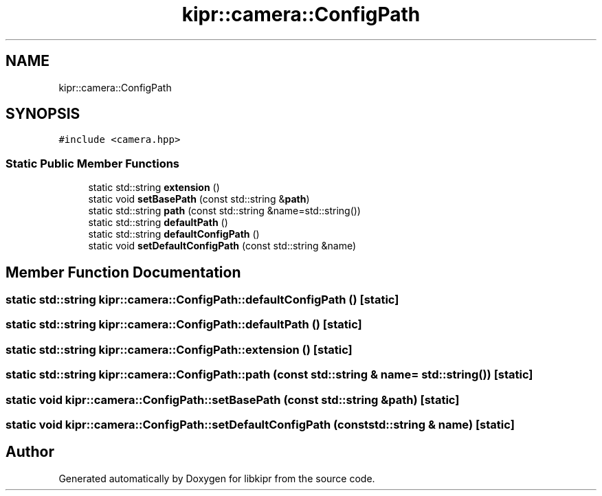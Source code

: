 .TH "kipr::camera::ConfigPath" 3 "Mon Sep 12 2022" "Version 1.0.0" "libkipr" \" -*- nroff -*-
.ad l
.nh
.SH NAME
kipr::camera::ConfigPath
.SH SYNOPSIS
.br
.PP
.PP
\fC#include <camera\&.hpp>\fP
.SS "Static Public Member Functions"

.in +1c
.ti -1c
.RI "static std::string \fBextension\fP ()"
.br
.ti -1c
.RI "static void \fBsetBasePath\fP (const std::string &\fBpath\fP)"
.br
.ti -1c
.RI "static std::string \fBpath\fP (const std::string &name=std::string())"
.br
.ti -1c
.RI "static std::string \fBdefaultPath\fP ()"
.br
.ti -1c
.RI "static std::string \fBdefaultConfigPath\fP ()"
.br
.ti -1c
.RI "static void \fBsetDefaultConfigPath\fP (const std::string &name)"
.br
.in -1c
.SH "Member Function Documentation"
.PP 
.SS "static std::string kipr::camera::ConfigPath::defaultConfigPath ()\fC [static]\fP"

.SS "static std::string kipr::camera::ConfigPath::defaultPath ()\fC [static]\fP"

.SS "static std::string kipr::camera::ConfigPath::extension ()\fC [static]\fP"

.SS "static std::string kipr::camera::ConfigPath::path (const std::string & name = \fCstd::string()\fP)\fC [static]\fP"

.SS "static void kipr::camera::ConfigPath::setBasePath (const std::string & path)\fC [static]\fP"

.SS "static void kipr::camera::ConfigPath::setDefaultConfigPath (const std::string & name)\fC [static]\fP"


.SH "Author"
.PP 
Generated automatically by Doxygen for libkipr from the source code\&.
